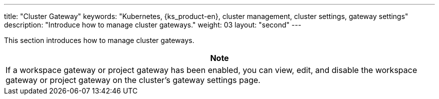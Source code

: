 ---
title: "Cluster Gateway"
keywords: "Kubernetes, {ks_product-en}, cluster management, cluster settings, gateway settings"
description: "Introduce how to manage cluster gateways."
weight: 03
layout: "second"
---


This section introduces how to manage cluster gateways.

//note
[.admon.note,cols="a"]
|===
|Note

|
If a workspace gateway or project gateway has been enabled, you can view, edit, and disable the workspace gateway or project gateway on the cluster's gateway settings page.
|===